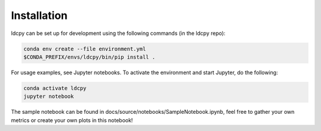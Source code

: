 ============
Installation
============


ldcpy can be set up for development using the following commands (in the ldcpy repo):

.. code-block:: bash

        conda env create --file environment.yml
        $CONDA_PREFIX/envs/ldcpy/bin/pip install .

For usage examples, see Jupyter notebooks. To activate the environment and start Jupyter, do the following:

.. code-block:: bash

        conda activate ldcpy
        jupyter notebook

The sample notebook can be found in docs/source/notebooks/SampleNotebook.ipynb, feel free to gather your own metrics or create your own plots in this notebook!
